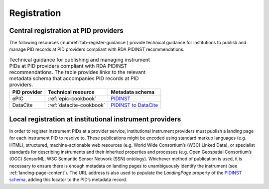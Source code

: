Registration
============

Central registration at PID providers
-------------------------------------

The following resources (:numref:`tab-register-guidance`) provide
technical guidance for institutions to publish and manage PID records
at PID providers compliant with RDA PIDINST recommendations.

.. table:: Technical guidance for publishing and managing instrument
	   PIDs at PID providers compliant with RDA PIDINST
	   recommendations. The table provides links to the relevant
	   metadata schema that accompanies PID records at PID
	   providers.
    :name: tab-register-guidance

    +--------------+--------------------------+--------------------------------------------------------------------------------------------------+
    | PID provider | Technical resource       | Metadata schema                                                                                  |
    +==============+==========================+==================================================================================================+
    | ePIC         | :ref:`epic-cookbook`     | `PIDINST <https://github.com/rdawg-pidinst/schema/blob/master/schema.rst>`_                      |
    +--------------+--------------------------+--------------------------------------------------------------------------------------------------+
    | DataCite     | :ref:`datacite-cookbook` | `PIDINST to DataCite <https://github.com/rdawg-pidinst/schema/blob/master/schema-datacite.rst>`_ |
    +--------------+--------------------------+--------------------------------------------------------------------------------------------------+


Local registration at institutional instrument providers
--------------------------------------------------------

In order to register instrument PIDs at a provider service,
institutional instrument providers must publish a landing page for each
instrument PID to resolve to. These publications might be encoded using
standard markup languages (e.g. HTML), structured, machine-actionable
web resources (e.g. World Wide Consortium’s (W3C) Linked Data), or
specialist standards for describing instruments and their inherited
properties and processes (e.g. Open Geospatial Consortium’s (OGC)
SensorML, W3C Semantic Sensor Network (SSN) ontology). Whichever method
of publication is used, it is necessary to ensure there is enough
metadata on landing pages to unambiguously identify the instrument (see
:ref:`landing-page-content`). The URL address is also used to populate
the *LandingPage* property of the `PIDINST schema`_, adding this
locator to the PID’s metadata record.


.. _PIDINST schema:
   https://github.com/rdawg-pidinst/schema/blob/master/schema.rst
